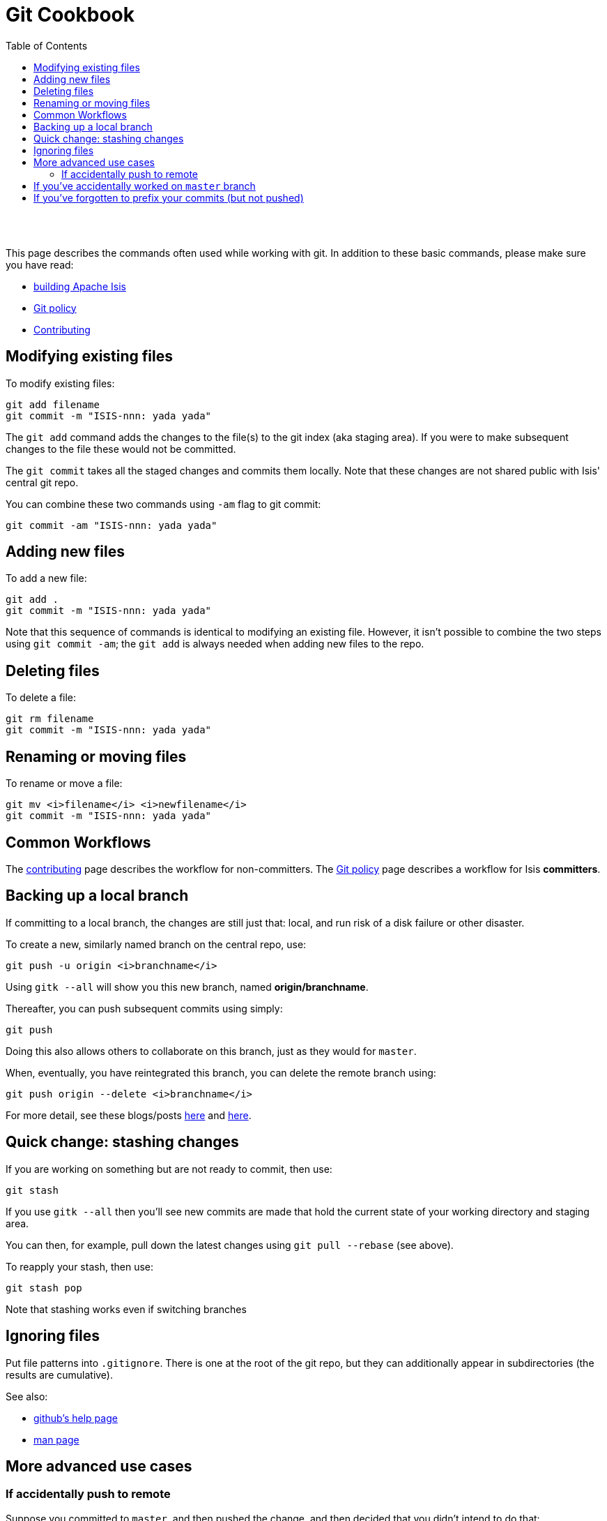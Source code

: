 [[git-cookbook]]
= Git Cookbook
:notice: licensed to the apache software foundation (asf) under one or more contributor license agreements. see the notice file distributed with this work for additional information regarding copyright ownership. the asf licenses this file to you under the apache license, version 2.0 (the "license"); you may not use this file except in compliance with the license. you may obtain a copy of the license at. http://www.apache.org/licenses/license-2.0 . unless required by applicable law or agreed to in writing, software distributed under the license is distributed on an "as is" basis, without warranties or  conditions of any kind, either express or implied. see the license for the specific language governing permissions and limitations under the license.
:_basedir: ./
:_imagesdir: images/
:toc: right


pass:[<br/><br/>]




This page describes the commands often used while working with git.  In addition to these basic commands, please make sure you have read:

* link:./building-isis.html[building Apache Isis]
* link:./git-policy.html[Git policy]
* link:./contributing.html[Contributing]




== Modifying existing files

To modify existing files:

[source,bash]
----
git add filename
git commit -m "ISIS-nnn: yada yada"
----

The `git add` command adds the changes to the file(s) to the git index (aka staging area).  If you were to make subsequent changes to the file these would not be committed.
 
The `git commit` takes all the staged changes and commits them locally.  Note that these changes are not shared public with Isis' central git repo.

You can combine these two commands using `-am` flag to git commit:

[source,bash]
----
git commit -am "ISIS-nnn: yada yada"
----




== Adding new files

To add a new file:

[source,bash]
----
git add .
git commit -m "ISIS-nnn: yada yada"
----


Note that this sequence of commands is identical to modifying an existing file.  However, it isn't possible to combine the two steps using `git commit -am`; the `git add` is always needed when adding new files to the repo.




== Deleting files

To delete a file:

[source,bash]
----
git rm filename
git commit -m "ISIS-nnn: yada yada"
----



== Renaming or moving files

To rename or move a file:


[source,bash]
----
git mv <i>filename</i> <i>newfilename</i>
git commit -m "ISIS-nnn: yada yada"
----




== Common Workflows

The link:./contributing.html[contributing] page describes the workflow for non-committers.  The link:./git-policy.html[Git policy] page describes a workflow for Isis **committers**.  





== Backing up a local branch

If committing to a local branch, the changes are still just that: local, and run risk of a disk failure or other disaster.

To create a new, similarly named branch on the central repo, use:

[source,bash]
----
git push -u origin <i>branchname</i>
----

Using `gitk --all` will show you this new branch, named *origin/branchname*.

Thereafter, you can push subsequent commits using simply:

[source,bash]
----
git push
----


Doing this also allows others to collaborate on this branch, just as they would for `master`.

When, eventually, you have reintegrated this branch, you can delete the remote branch using:

[source,bash]
----
git push origin --delete <i>branchname</i>
----


For more detail, see these blogs/posts link:http://www.mariopareja.com/blog/archive/2010/01/11/how-to-push-a-new-local-branch-to-a-remote.aspx[here] and link:http://stackoverflow.com/questions/2003505/how-do-i-delete-a-git-branch-both-locally-and-in-github[here].



== Quick change: stashing changes

If you are working on something but are not ready to commit, then use:

[source,bash]
----
git stash
----


If you use `gitk --all` then you'll see new commits are made that hold the current state of your working directory and staging area.

You can then, for example, pull down the latest changes using `git pull --rebase` (see above).

To reapply your stash, then use:

[source,bash]
----
git stash pop
----

Note that stashing works even if switching branches


## Ignoring files

Put file patterns into `.gitignore`.  There is one at the root of the git repo, but they can additionally appear in subdirectories (the results are cumulative).

See also:

- link:https://help.github.com/articles/ignoring-files[github's help page]
- link:http://www.kernel.org/pub/software/scm/git/docs/gitignore.html[man page]




== More advanced use cases

=== If accidentally push to remote

Suppose you committed to `master`, and then pushed the change, and then decided that you didn't intend to do that:

[source,bash]
----
C1  -  C2  -  C3  -  C4  -  C5  -  C6  -  C7
                                          ^
                                          master
                                          ^
                                          origin/master
----

To go back to an earlier commit, first we wind back the local `master`:

[source,bash]
----
git reset --hard C5
----

where `C5` is the long sha-id for that commit.

This gets us to:

[source,bash]
----
C1  -  C2  -  C3  -  C4  -  C5  -  C6  -  C7
                            ^
                            master
                                          ^
                                          origin/master
----

Then, do a force push:

[source,bash]
----
git push origin master --force
----

If this doesn't work, it may be that the remote repo has disabled this feature.  There are other hacks to get around this, see for example link:http://stackoverflow.com/questions/1377845/git-reset-hard-and-a-remote-repository[here].




== If you've accidentally worked on `master` branch

If at any time the `git pull` from your upstream fails, it most likely means that you must have made commits on the `master` branch.  You can use `gitk --all` to confirm; at some point in time both `master` and `origin\master` will have a common ancestor.

You can retrospectively create a topic branch for the work you've accidentally done on `master`.  

First, create a branch for your current commit:

[source,bash]
----
git branch <i>newbranch</i>
----


Next, make sure you have no outstanding edits.  If you do, you should commit them or stash them:


[source,bash]
----
git stash
----


Finally, locate the shaId of the commit you want to roll back to (easily obtained in `gitk -all`), and wind `master` branch back to that commit:


[source,bash]
----
git checkout master
git reset --hard <i>shaId</i>      # move master branch shaId of common ancestor
----



== If you've forgotten to prefix your commits (but not pushed)

One of our committers, Alexander Krasnukhin, has put together some git scripts to help his workflow.  Using one of these, `git prefix`, you can just commit with proper message without bothering about prefix and add prefix only in the end *before* the final push.
 
For example, to prefix all not yet prefixed commits `master..isis/666` with `ISIS-666` prefix, use:

[source,bash]
----
git prefix ISIS-666 master..isis/666
----


You can grab this utility, and others, from link:https://github.com/themalkolm/git-boots[this repo].
